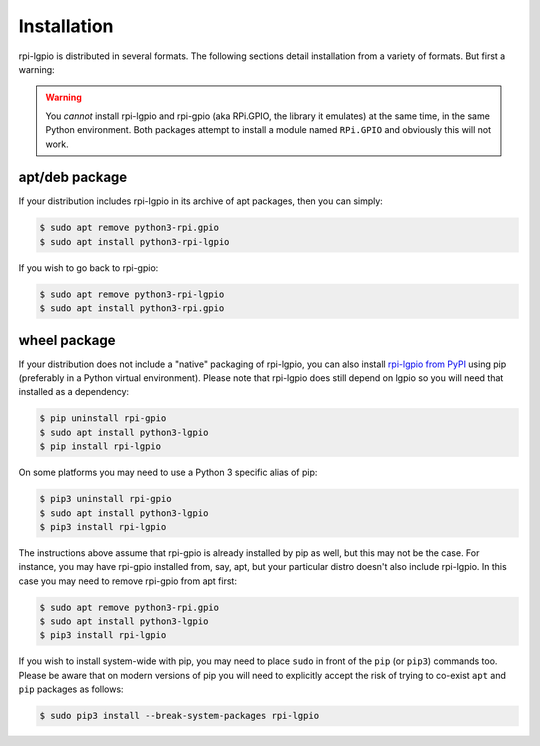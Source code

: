 .. Copyright (c) 2022 David Vescovi <dvescovi@tampabay.rr.com>
.. Copyright (c) 2022 Dave Jones <dave@waveform.org.uk>
..
.. SPDX-License-Identifier: MIT

============
Installation
============

rpi-lgpio is distributed in several formats. The following sections detail
installation from a variety of formats. But first a warning:

.. warning::

    You *cannot* install rpi-lgpio and rpi-gpio (aka RPi.GPIO, the library it
    emulates) at the same time, in the same Python environment. Both packages
    attempt to install a module named ``RPi.GPIO`` and obviously this will not
    work.


apt/deb package
===============

If your distribution includes rpi-lgpio in its archive of apt packages, then
you can simply:

.. code-block:: console

    $ sudo apt remove python3-rpi.gpio
    $ sudo apt install python3-rpi-lgpio

If you wish to go back to rpi-gpio:

.. code-block:: console

    $ sudo apt remove python3-rpi-lgpio
    $ sudo apt install python3-rpi.gpio


wheel package
=============

If your distribution does not include a "native" packaging of rpi-lgpio, you
can also install `rpi-lgpio from PyPI <https://pypi.org/project/rpi-lgpio/>`_
using pip (preferably in a Python virtual environment). Please note that
rpi-lgpio does still depend on lgpio so you will need that installed as a
dependency:

.. code-block:: console

    $ pip uninstall rpi-gpio
    $ sudo apt install python3-lgpio
    $ pip install rpi-lgpio

On some platforms you may need to use a Python 3 specific alias of pip:

.. code-block:: console

    $ pip3 uninstall rpi-gpio
    $ sudo apt install python3-lgpio
    $ pip3 install rpi-lgpio

The instructions above assume that rpi-gpio is already installed by pip as
well, but this may not be the case. For instance, you may have rpi-gpio
installed from, say, apt, but your particular distro doesn't also include
rpi-lgpio. In this case you may need to remove rpi-gpio from apt first:

.. code-block:: console

    $ sudo apt remove python3-rpi.gpio
    $ sudo apt install python3-lgpio
    $ pip3 install rpi-lgpio

If you wish to install system-wide with pip, you may need to place ``sudo`` in
front of the ``pip`` (or ``pip3``) commands too. Please be aware that on modern
versions of pip you will need to explicitly accept the risk of trying to
co-exist ``apt`` and ``pip`` packages as follows:

.. code-block:: console

    $ sudo pip3 install --break-system-packages rpi-lgpio
